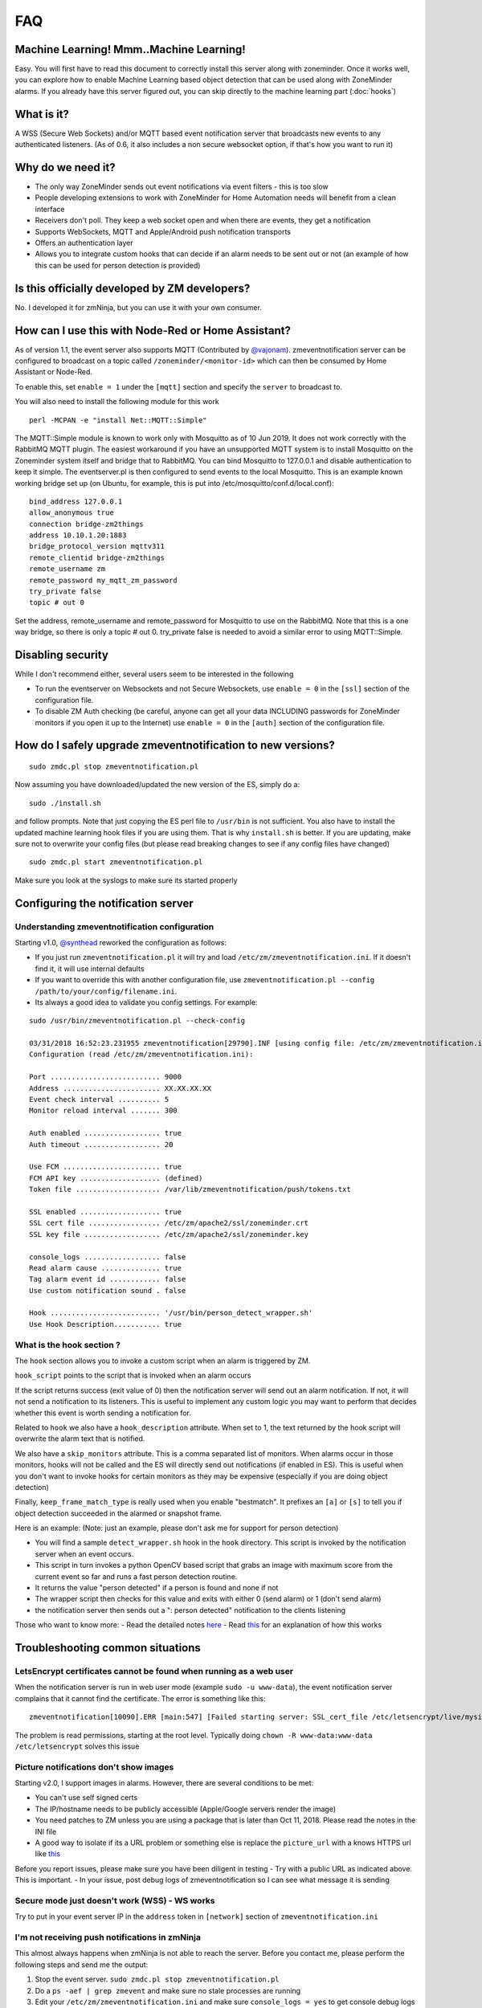 FAQ
===

Machine Learning! Mmm..Machine Learning!
----------------------------------------

Easy. You will first have to read this document to correctly install
this server along with zoneminder. Once it works well, you can explore
how to enable Machine Learning based object detection that can be used
along with ZoneMinder alarms. If you already have this server figured
out, you can skip directly to the machine learning part (:doc:`hooks`)


What is it?
-----------

A WSS (Secure Web Sockets) and/or MQTT based event notification server
that broadcasts new events to any authenticated listeners. (As of 0.6,
it also includes a non secure websocket option, if that's how you want
to run it)

Why do we need it?
------------------

-  The only way ZoneMinder sends out event notifications via event
   filters - this is too slow
-  People developing extensions to work with ZoneMinder for Home
   Automation needs will benefit from a clean interface
-  Receivers don't poll. They keep a web socket open and when there are
   events, they get a notification
-  Supports WebSockets, MQTT and Apple/Android push notification
   transports
-  Offers an authentication layer
-  Allows you to integrate custom hooks that can decide if an alarm
   needs to be sent out or not (an example of how this can be used for
   person detection is provided)

Is this officially developed by ZM developers?
----------------------------------------------

No. I developed it for zmNinja, but you can use it with your own
consumer.

How can I use this with Node-Red or Home Assistant?
---------------------------------------------------

As of version 1.1, the event server also supports MQTT (Contributed by
`@vajonam <https://github.com/vajonam>`__). zmeventnotification server can
be configured to broadcast on a topic called
``/zoneminder/<monitor-id>`` which can then be consumed by Home
Assistant or Node-Red.

To enable this, set ``enable = 1`` under the ``[mqtt]`` section and
specify the ``server`` to broadcast to.

You will also need to install the following module for this work

::

    perl -MCPAN -e "install Net::MQTT::Simple"
    
The MQTT::Simple module is known to work only with Mosquitto as of 10 Jun 2019.  It does not work correctly with the RabbitMQ MQTT plugin.  The easiest workaround if you have an unsupported MQTT system is to install Mosquitto on the Zoneminder system itself and bridge that to RabbitMQ.  You can bind Mosquitto to 127.0.0.1 and disable authentication to keep it simple. The eventserver.pl is then configured to send events to the local Mosquitto.  This is an example known working bridge set up (on Ubuntu, for example, this is put into /etc/mosquitto/conf.d/local.conf):

::

  bind_address 127.0.0.1
  allow_anonymous true
  connection bridge-zm2things
  address 10.10.1.20:1883
  bridge_protocol_version mqttv311
  remote_clientid bridge-zm2things
  remote_username zm
  remote_password my_mqtt_zm_password
  try_private false
  topic # out 0

Set the address, remote_username and remote_password for Mosquitto to use on the RabbitMQ.  Note that this is a one way bridge, so there is only a topic # out 0.  try_private false is needed to avoid a similar error to using MQTT::Simple.  

Disabling security
------------------

While I don't recommend either, several users seem to be interested in
the following

-  To run the eventserver on Websockets and not Secure Websockets, use
   ``enable = 0`` in the ``[ssl]`` section of the configuration file.
-  To disable ZM Auth checking (be careful, anyone can get all your data
   INCLUDING passwords for ZoneMinder monitors if you open it up to the
   Internet) use ``enable = 0`` in the ``[auth]`` section of the
   configuration file.

How do I safely upgrade zmeventnotification to new versions?
------------------------------------------------------------

::

    sudo zmdc.pl stop zmeventnotification.pl


Now assuming you have downloaded/updated the new version of the ES, simply do a:

::

  sudo ./install.sh


and follow prompts. Note that just copying the ES perl file to ``/usr/bin`` is not sufficient. You also have to install the updated machine learning hook files if you are using them. That is why ``install.sh`` is better. If you are updating, make sure not to overwrite your config files (but please read breaking changes to see if any config files have changed)


::

    sudo zmdc.pl start zmeventnotification.pl

Make sure you look at the syslogs to make sure its started properly

Configuring the notification server
-----------------------------------

Understanding zmeventnotification configuration
~~~~~~~~~~~~~~~~~~~~~~~~~~~~~~~~~~~~~~~~~~~~~~~

Starting v1.0, `@synthead <https://github.com/synthead>`__ reworked the
configuration as follows:

-  If you just run ``zmeventnotification.pl`` it will try and load
   ``/etc/zm/zmeventnotification.ini``. If it doesn't find it, it will
   use internal defaults
-  If you want to override this with another configuration file, use
   ``zmeventnotification.pl --config /path/to/your/config/filename.ini``.
-  Its always a good idea to validate you config settings. For example:

::

    sudo /usr/bin/zmeventnotification.pl --check-config

    03/31/2018 16:52:23.231955 zmeventnotification[29790].INF [using config file: /etc/zm/zmeventnotification.ini]
    Configuration (read /etc/zm/zmeventnotification.ini):

    Port .......................... 9000
    Address ....................... XX.XX.XX.XX
    Event check interval .......... 5
    Monitor reload interval ....... 300

    Auth enabled .................. true
    Auth timeout .................. 20

    Use FCM ....................... true
    FCM API key ................... (defined)
    Token file .................... /var/lib/zmeventnotification/push/tokens.txt

    SSL enabled ................... true
    SSL cert file ................. /etc/zm/apache2/ssl/zoneminder.crt
    SSL key file .................. /etc/zm/apache2/ssl/zoneminder.key

    console_logs .................. false
    Read alarm cause .............. true
    Tag alarm event id ............ false
    Use custom notification sound . false

    Hook .......................... '/usr/bin/person_detect_wrapper.sh'
    Use Hook Description........... true

What is the hook section ?
~~~~~~~~~~~~~~~~~~~~~~~~~~

The ``hook`` section allows you to invoke a custom script when an alarm
is triggered by ZM.

``hook_script`` points to the script that is invoked when an alarm
occurs

If the script returns success (exit value of 0) then the notification
server will send out an alarm notification. If not, it will not send a
notification to its listeners. This is useful to implement any custom
logic you may want to perform that decides whether this event is worth
sending a notification for.

Related to ``hook`` we also have a ``hook_description`` attribute. When
set to 1, the text returned by the hook script will overwrite the alarm
text that is notified.

We also have a ``skip_monitors`` attribute. This is a comma separated
list of monitors. When alarms occur in those monitors, hooks will not be
called and the ES will directly send out notifications (if enabled in
ES). This is useful when you don't want to invoke hooks for certain
monitors as they may be expensive (especially if you are doing object
detection)

Finally, ``keep_frame_match_type`` is really used when you enable
"bestmatch". It prefixes an ``[a]`` or ``[s]`` to tell you if object
detection succeeded in the alarmed or snapshot frame.

Here is an example: (Note: just an example, please don't ask me for
support for person detection)

-  You will find a sample ``detect_wrapper.sh`` hook in the ``hook``
   directory. This script is invoked by the notification server when an
   event occurs.
-  This script in turn invokes a python OpenCV based script that grabs
   an image with maximum score from the current event so far and runs a
   fast person detection routine.
-  It returns the value "person detected" if a person is found and none
   if not
-  The wrapper script then checks for this value and exits with either 0
   (send alarm) or 1 (don't send alarm)
-  the notification server then sends out a ": person detected"
   notification to the clients listening

Those who want to know more: - Read the detailed notes
`here <https://github.com/pliablepixels/zmeventnotification/tree/master/hook>`__
- Read
`this <https://medium.com/zmninja/inside-the-hood-machine-learning-enhanced-real-time-alarms-with-zoneminder-e26c34fe354c>`__
for an explanation of how this works

Troubleshooting common situations
---------------------------------

LetsEncrypt certificates cannot be found when running as a web user
~~~~~~~~~~~~~~~~~~~~~~~~~~~~~~~~~~~~~~~~~~~~~~~~~~~~~~~~~~~~~~~~~~~
When the notification server is run in web user mode (example ``sudo -u www-data``), the event notification
server complains that it cannot find the certificate. The error is something like this:

::

        zmeventnotification[10090].ERR [main:547] [Failed starting server: SSL_cert_file /etc/letsencrypt/live/mysite.net-0001/fullchain.pem does not exist at /usr/share/perl5/vendor_perl/IO/Socket/SSL.pm line 402.]
        
The problem is read permissions, starting at the root level. Typically doing ``chown -R www-data:www-data /etc/letsencrypt`` solves this issue

Picture notifications don't show images
~~~~~~~~~~~~~~~~~~~~~~~~~~~~~~~~~~~~~~~

Starting v2.0, I support images in alarms. However, there are several
conditions to be met: 

- You can't use self signed certs 
- The IP/hostname needs to be publicly accessible (Apple/Google servers render the image) 
- You need patches to ZM unless you are using a package that is later than Oct 11, 2018. Please read the notes in the INI file 
- A good way to isolate if its a URL problem or something else is replace the ``picture_url`` with a knows HTTPS url like `this <https://upload.wikimedia.org/wikipedia/commons/5/5f/Chinese_new_year_dragon_2014.jpg>`__

Before you report issues, please make sure you have been diligent in
testing - Try with a public URL as indicated above. This is important. -
In your issue, post debug logs of zmeventnotification so I can see what
message it is sending

Secure mode just doesn't work (WSS) - WS works
~~~~~~~~~~~~~~~~~~~~~~~~~~~~~~~~~~~~~~~~~~~~~~

Try to put in your event server IP in the ``address`` token in
``[network]`` section of ``zmeventnotification.ini``

I'm not receiving push notifications in zmNinja
~~~~~~~~~~~~~~~~~~~~~~~~~~~~~~~~~~~~~~~~~~~~~~~

This almost always happens when zmNinja is not able to reach the server.
Before you contact me, please perform the following steps and send me
the output:

1. Stop the event server. ``sudo zmdc.pl stop zmeventnotification.pl``
2. Do a ``ps -aef | grep zmevent`` and make sure no stale processes are
   running
3. Edit your ``/etc/zm/zmeventnotification.ini`` and make sure
   ``console_logs = yes`` to get console debug logs
4. Run the server manually by doing
   ``sudo -u www-data /usr/bin/zmeventnotification.pl`` (replace with
   ``www-data`` with ``apache`` depending on your OS)
5. You should now see logs on the commandline like so that shows the
   server is running:

::

    018-12-20,08:31:32 About to start listening to socket
    12/20/2018 08:31:32.606198 zmeventnotification[12460].INF [main:582] [About to start listening to socket]
    2018-12-20,08:31:32 Secure WS(WSS) is enabled...
    12/20/2018 08:31:32.656834 zmeventnotification[12460].INF [main:582] [Secure WS(WSS) is enabled...]
    2018-12-20,08:31:32 Web Socket Event Server listening on port 9000
    12/20/2018 08:31:32.696406 zmeventnotification[12460].INF [main:582] [Web Socket Event Server listening on port 9000]

6. Now start zmNinja. You should see event server logs like this:

::

    2018-12-20,08:32:43 Raw incoming message: {"event":"push","data":{"type":"token","platform":"ios","token":"cVuLzCBsEn4:APA91bHYuO3hVJqTIMsm0IRNQEYAUa<deleted>GYBwNdwRfKyZV0","monlist":"1,2,4,5,6,7,11","intlist":"45,60,0,0,0,45,45","state":"enabled"}}

If you don't see these logs on the event server, zmNinja is not able to
connect to the event server. This may be because of several reasons: a)
Your event server IP/DNS is not reachable from your phone b) If you are
using SSL, your certificates are invalid (try disabling SSL first - both
on the event server and on zmNinja) c) Your zmNinja configuration is
wrong (the most common error I see is the server has SSL disabled, but
zmNinja is configured to use ``wss://`` instead of ``ws://``)

7. Assuming the above worked, go to zmNinja logs in the app. Somewhere
   in the logs, you should see a line similar to:

::

    Dec 20, 2018 05:50:41 AM DEBUG Real-time event: {"type":"","version":"2.4","status":"Success","reason":"","event":"auth"}

This indicates that the event server successfully authenticated the app.
If you see step 6 work but not step 7, you might have provided incorrect
credentials (and in that case, you'll see an error message)

8.  Finally, after all of the above succeeds, do a
    ``cat /var/lib/zmeventnotification/push/tokens.txt`` to make sure
    the device token that zmNinja sent is stored (desktop apps don't
    have a device token). If you are using zmNinja on a mobile app, and
    you don't see an entry in ``tokens.txt`` you have a problem. Debug.

9.  *Always* send me logs of both zmNinja and zmeventnotification - I
    need them to understand what is going on. Don't send me one line.
    You may think you are sending what is relevant, but you are not. One
    line logs are mostly useless.

10. Some other notes:

-  If you are not using machine learning hooks, make sure you comment
   out the ``hook_script`` line in ``[hook]``. If you have not setup
   the scripts correctly, if will fail and not send a push.

-  If you don't see an entry in ``tokens.txt`` (typically in
   ``/var/lib/zmeventnotification/push``) then your phone is not
   registered to get push. Kill zmNinja, start the app, make sure the
   event server receives the registration and check ``tokens.txt``

-  Sometimes, Google's FCM server goes down, or Apple's APNS server goes
   down for a while. Things automagically work in 24 hrs.

-  Kill the app. Then empty the contents of ``tokens.txt`` in the event
   server (don't delete it). Then restart the event server. Start the
   app again. If you don't see a new registration token, you have a
   connection problem

-  I'd strongly recommend you run the event server in "manual mode" and
   stop daemon mode while debugging.

I'm getting multiple notifications for the same event
~~~~~~~~~~~~~~~~~~~~~~~~~~~~~~~~~~~~~~~~~~~~~~~~~~~~~

99.9% of times, its because you have multiple copies of the eventserver
running and you don't know it. Maybe you were manually testing it, and
forgot to quit it and terminated the window. Do
``sudo zmdc.pl stop zmeventnotification.pl`` and then
``ps -aef | grep zme``, kill everything, and start again. Monitor the
logs to see how many times a message is sent out.

The other 0.1% is at times Google's FCM servers send out multiple
notifications. Why? I don't know. But it sorts itself out very quickly,
and if you think this must be the reason, I'll wager that you are
actually in the 99.9% lot and haven't checked properly.

The server runs fine when manually executed, but fails when run in daemon mode (started by zmdc.pl)
~~~~~~~~~~~~~~~~~~~~~~~~~~~~~~~~~~~~~~~~~~~~~~~~~~~~~~~~~~~~~~~~~~~~~~~~~~~~~~~~~~~~~~~~~~~~~~~~~~~

-  Make sure the file where you store tokens
   (``/var/lib/zmeventnotification/push/tokens.txt or whatever you have used``)
   is not RW Root only. It needs to be RW ``www-data`` for Ubuntu/Debian
   or ``apache`` for Fedora/CentOS. You also need to make sure the
   directory is accessible. Something like
   ``chown -R www-data:www-data /var/lib/zmeventnotification/push``

-  Make sure your certificates are readable by ``www-data`` for
   Ubuntu/Debian, or ``apache`` for Fedora/CentOS (thanks to
   [@jagee](https://github.com/pliablepixels/zmeventnotification/issues/8))
-  Make sure the *path* to the certificates are readable by ``www-data``
   for Ubuntu/Debian, or ``apache`` for Fedora/CentOS

When you run zmeventnotifiation.pl manually, you get an error saying 'port already in use' or 'cannot bind to port' or something like that
~~~~~~~~~~~~~~~~~~~~~~~~~~~~~~~~~~~~~~~~~~~~~~~~~~~~~~~~~~~~~~~~~~~~~~~~~~~~~~~~~~~~~~~~~~~~~~~~~~~~~~~~~~~~~~~~~~~~~~~~~~~~~~~~~~~~~~~~~~

The chances are very high that you have another copy of
``zmeventnotification.pl`` running. You might have run it in daemon
mode. Try ``sudo zmdc.pl stop zmeventnotification.pl``. Also do
``ps -aef | grep zmeventnotification`` to check if another copy is not
running and if you do find one running, you'll have to kill it before
you can start it from command line again.

Great Krypton! I just upgraded ZoneMinder and I'm not getting push anymore!
~~~~~~~~~~~~~~~~~~~~~~~~~~~~~~~~~~~~~~~~~~~~~~~~~~~~~~~~~~~~~~~~~~~~~~~~~~~

Make sure your eventserver is running:
``sudo zmdc.pl status zmeventnotification.pl``

How do I disable secure (WSS) mode?
-----------------------------------

As it turns out many folks run ZM inside the LAN only and don't want to
deal with certificates. Fair enough. For that situation, edit
zmeventnotification.pl and use ``enable = 0`` in the ``[ssl]`` section
of the configuration file. **Remember to ensure that your EventServer
URL in zmNinja does NOT use wss too - change it to ws**

.. _debug_reporting_es:

Debugging and reporting problems
--------------------------------

STOP. Before you shoot me an email, **please** make sure you have read
the `common problems <#troubleshooting-common-situations>`__ and have
followed *every step* of the `install guide <#how-do-i-install-it>`__
and in sequence. I can't emphasize how important it is.

There could be several reasons why you may not be receiving
notifications:

-  Your event server is not running
-  Your app is not able to reach the server
-  You have enabled SSL but the certificate is invalid
-  The event server is rejecting the connections

Here is how to debug and report:

-  Enable Debug logs in zmNinja (Setting->Developer Options->Enable
   Debug Log)
-  telnet/ssh into your zoneminder server
-  Stop the zmeventnotification doing
   ``sudo zmdc.pl stop zmeventnotification.pl``
-  Make sure there are no stale processes running of zmeventnotification
   by doing ``ps -aef | grep zmeventnotification`` and making sure it
   doesn't show existing processes (ignore the one that says
   ``grep <something>``)
-  Edit ``zmeventnotification.ini`` (typically in ``/etc/zm/``) and make
   sure ``console_logs = yes`` is set. This will print more logs on the
   console. Make sure you turn this off again before switching back to
   daemon mode.
-  Start a terminal (lets call it Terminal-Log) to tail logs like so
   ``tail -f /var/log/syslog | grep zmeventnotification``
-  Start another terminal and start zmeventnotification manually from
   command line like so ``sudo /usr/bin/zmeventnotification.pl``
-  Make sure you see logs like this in the logs window like so:

::

    Nov 26 14:27:20 homeserver zmdc[18560]: INF ['zmeventnotification.pl' started at 17/11/26 14:27:20]
    Nov 26 14:27:20 homeserver zmeventnotification[18560]: INF [Push enabled via FCM]
    Nov 26 14:27:20 homeserver zmeventnotification[18560]: INF [Event Notification daemon v 0.95 starting]
    Nov 26 14:27:20 homeserver zmeventnotification[18560]: INF [Total event client connections: 3]
    Nov 26 14:27:20 homeserver zmeventnotification[18560]: INF [Reloading Monitors...]
    Nov 26 14:27:21 homeserver zmeventnotification[18560]: INF [Loading monitors]
    Nov 26 14:27:21 homeserver zmeventnotification[18560]: INF [About to start listening to socket]
    Nov 26 14:27:21 homeserver zmeventnotification[18560]: INF [Secure WS(WSS) is enabled...]
    Nov 26 14:27:21 homeserver zmeventnotification[18560]: INF [Web Socket Event Server listening on port 9000]

-  Open up zmNinja, clear logs
-  Enable event server in zmNinja
-  Check that when you save the event server connections in zmNinja, you
   see logs in the log window like this

::

    Oct 20 10:23:18 homeserver zmeventnotification[27789]: INF [got a websocket connection from XX.XX.XX.XX (11) active connections]
    Oct 20 10:23:18 homeserver zmeventnotification[27789]: INF [Websockets: New Connection Handshake requested from XX.XX.XX.XX:55189 state=pending auth]
    Oct 20 10:23:18 homeserver zmeventnotification[27789]: INF [Correct authentication provided byXX.XX.XX.XX]
    Oct 20 10:23:18 homeserver zmeventnotification[27789]: INF [Storing token ...9f665f182b,monlist:-1,intlist:-1,pushstate:enabled]
    Oct 20 10:23:19 homeserver zmeventnotification[27789]: INF [Contrl: Storing token ...9f665f182b,monlist:1,2,4,5,6,7,10,intlist:0,0,0,0,0,0,0,pushstate:enabled]

If you don't see anything there is a connection problem. Review SSL
guidelines above, or temporarily turn off websocket SSL as described
above

-  Open up ZM console and force an alarm, you should see logs in your
   log window above like so:

::

    Oct 20 10:28:55 homeserver zmeventnotification[27789]: INF [New event 32910 reported for Garage]
    Oct 20 10:28:55 homeserver zmeventnotification[27789]: INF [Broadcasting new events to all 12 websocket clients]
    Oct 20 10:28:55 homeserver zmeventnotification[27789]: INF [Checking alarm rules for  token ending in:...2baa57e387]
    Oct 20 10:28:55 homeserver zmeventnotification[27789]: INF [Monitor 1 event: last time not found, so sending]
    Oct 20 10:28:55 homeserver zmeventnotification[27789]: INF [Sending notification over PushProxy]
    Oct 20 10:28:56 homeserver zmeventnotification[27789]: INF [Pushproxy push message success ]

-  If you are debugging problems with receiving push notifications on
   zmNinja mobile, then replicate the following scenario:

-  Run the event server in manual mode as described above
-  Kill zmNinja
-  Start zmNinja
-  At this point, in the ``zmeventnotification`` logs you should
   registration messages (refer to logs example above). If you don't
   you've either not configured zmNinja to use the eventserver, or it
   can't reach the eventserver (very common problem)
-  Next up, make sure you are not running zmNinja in the foreground
   (move it to background or kill it). When zmNinja is in the
   foreground, it uses websockets to get notifications
-  Force an alarm like I described above. If you don't see logs in
   ``zmeventnotification`` saying "Sending notification over PushProxy"
   then the eventserver, for some reason, does not have your app token.
   Inspeced ``tokens.txt`` (typically in ``/etc/zm/``) to make sure an
   entry for your phone exists
-  If you see that message, but your mobile phone is not receiving a
   push notification:
-  Make sure you haven't disable push notifications on your phone (lots
   of people do this by mistake and wonder why)
-  Make sure you haven't muted notifications (again, lots of people...)
-  Sometimes, the push servers of Apple and Google stop forwarding
   messages for a day or two. I have no idea why. Give it a day or two?
-  Open up zmNinja, go right to logs and send it to me

-  If you have issues, please send me a copy of your zmeventnotification
   logs generated above from Terminal-Log, as well as zmNinja debug logs

How scalable is it?
-------------------

It's a lightweight single threaded process. I really don't see a need
for launching a zillion threads or a process per monitor etc for what it
does. I'd argue its simplicity is its scalability. Plus I don't expect
more than a handful of consumers to connect to it. I really don't see
why it won't be able to scale to for what is does. But if you are facing
scalability issues, let me know. There is
`Mojolicious <http://mojolicio.us/>`__ I can use to make it more
scalable if I am proven wrong about scalability.

Brickbats
---------

**Why not just supply the username and password in the URL as a
resource? It's over TLS**

Yup its encrypted but it may show up in the history of a browser you
tried it from (if you are using a browser) Plus it may get passed along
from the source when accessing another URL via the Referral header

**So it's encrypted, but passing password is a bad idea. Why not some
token?**

-  Too much work.
-  Plus I'm an unskilled programmer. Pull Requests welcome

**Why WSS and not WS?**

Not secure. Easy to snoop. Updated: As of 0.6, I've also added a non
secure version - use ``enable = 0`` in the ``[ssl]`` section of the
configuration file. As it turns out many folks don't expose ZM to the
WAN and for that, I guess WS instead of WSS is ok.

**Why ZM auth in addition to WSS?**

WSS offers encryption. We also want to make sure connections are
authorized. Reusing ZM authentication credentials is the easiest. You
can change it to some other credential match (modify ``validateZM``
function)
